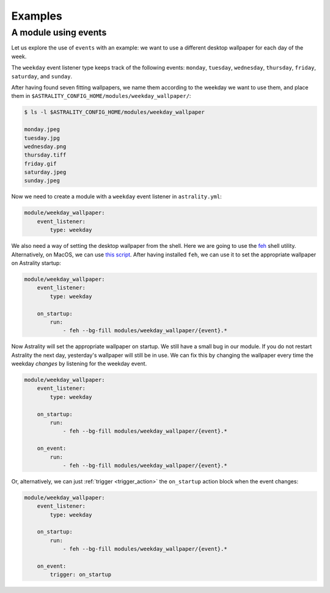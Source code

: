 .. _examples:

========
Examples
========

.. _examples_weekday_wallpaper:

A module using events
=====================

Let us explore the use of ``events`` with an example: we want to use a different desktop wallpaper for each day of the week.

The ``weekday`` event listener type keeps track of the following events: ``monday``, ``tuesday``, ``wednesday``, ``thursday``, ``friday``, ``saturday``, and ``sunday``.

After having found seven fitting wallpapers, we name them according to the weekday we want to use them, and place them in ``$ASTRALITY_CONFIG_HOME/modules/weekday_wallpaper/``:

.. code-block:: console

    $ ls -l $ASTRALITY_CONFIG_HOME/modules/weekday_wallpaper

    monday.jpeg
    tuesday.jpg
    wednesday.png
    thursday.tiff
    friday.gif
    saturday.jpeg
    sunday.jpeg

Now we need to create a module with a ``weekday`` event listener in ``astrality.yml``:

.. code-block:: yaml

    module/weekday_wallpaper:
        event_listener:
            type: weekday


We also need a way of setting the desktop wallpaper from the shell. Here we are going to use the `feh <https://wiki.archlinux.org/index.php/feh>`_ shell utility. Alternatively, on MacOS, we can use `this script <https://apple.stackexchange.com/a/150336>`_. After having installed ``feh``, we can use it to set the appropriate wallpaper on Astrality startup:

.. code-block:: yaml

    module/weekday_wallpaper:
        event_listener:
            type: weekday

        on_startup:
            run:
                - feh --bg-fill modules/weekday_wallpaper/{event}.*

Now Astrality will set the appropriate wallpaper on startup. We still have a small bug in our module. If you do not restart Astrality the next day, yesterday's wallpaper will still be in use. We can fix this by changing the wallpaper every time the weekday *changes* by listening for the weekday event.

.. code-block:: yaml

    module/weekday_wallpaper:
        event_listener:
            type: weekday

        on_startup:
            run:
                - feh --bg-fill modules/weekday_wallpaper/{event}.*

        on_event:
            run:
                - feh --bg-fill modules/weekday_wallpaper/{event}.*

Or, alternatively, we can just :ref:`trigger <trigger_action>` the ``on_startup`` action block when the event changes:

.. code-block:: yaml

    module/weekday_wallpaper:
        event_listener:
            type: weekday

        on_startup:
            run:
                - feh --bg-fill modules/weekday_wallpaper/{event}.*

        on_event:
            trigger: on_startup
